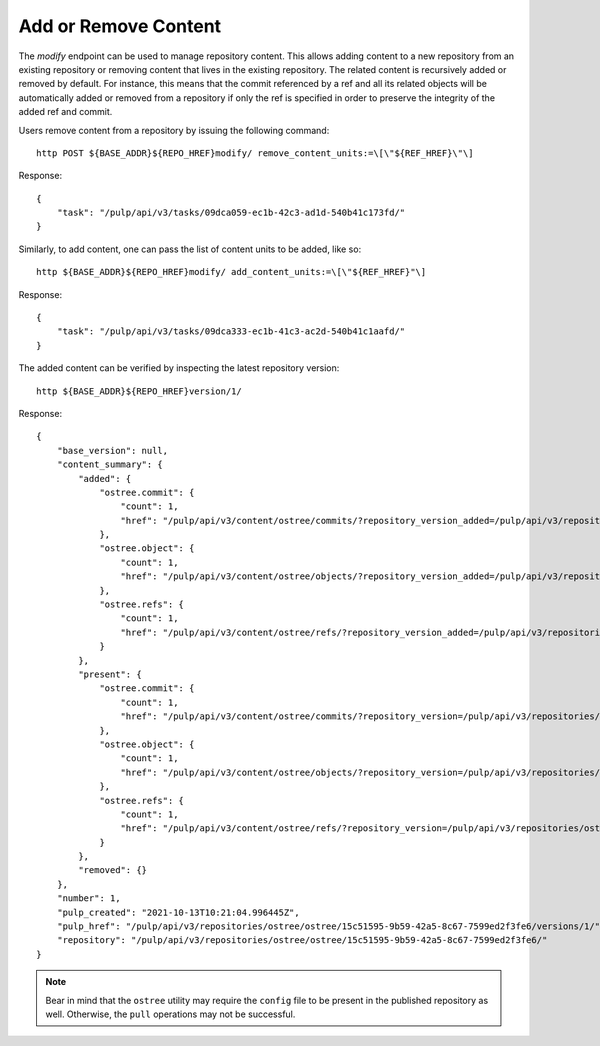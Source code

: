 .. _modify-workflow:

Add or Remove Content
=====================

The `modify` endpoint can be used to manage repository content. This allows adding content to a new
repository from an existing repository or removing content that lives in the existing repository.
The related content is recursively added or removed by default. For instance, this means that the
commit referenced by a ref and all its related objects will be automatically added or removed from
a repository if only the ref is specified in order to preserve the integrity of the added ref and
commit.

Users remove content from a repository by issuing the following command::

    http POST ${BASE_ADDR}${REPO_HREF}modify/ remove_content_units:=\[\"${REF_HREF}\"\]

Response::

    {
        "task": "/pulp/api/v3/tasks/09dca059-ec1b-42c3-ad1d-540b41c173fd/"
    }

Similarly, to add content, one can pass the list of content units to be added, like so::

    http ${BASE_ADDR}${REPO_HREF}modify/ add_content_units:=\[\"${REF_HREF}"\]

Response::

    {
        "task": "/pulp/api/v3/tasks/09dca333-ec1b-41c3-ac2d-540b41c1aafd/"
    }

The added content can be verified by inspecting the latest repository version::

    http ${BASE_ADDR}${REPO_HREF}version/1/

Response::

    {
        "base_version": null,
        "content_summary": {
            "added": {
                "ostree.commit": {
                    "count": 1,
                    "href": "/pulp/api/v3/content/ostree/commits/?repository_version_added=/pulp/api/v3/repositories/ostree/ostree/15c51595-9b59-42a5-8c67-7599ed2f3fe6/versions/1/"
                },
                "ostree.object": {
                    "count": 1,
                    "href": "/pulp/api/v3/content/ostree/objects/?repository_version_added=/pulp/api/v3/repositories/ostree/ostree/15c51595-9b59-42a5-8c67-7599ed2f3fe6/versions/1/"
                },
                "ostree.refs": {
                    "count": 1,
                    "href": "/pulp/api/v3/content/ostree/refs/?repository_version_added=/pulp/api/v3/repositories/ostree/ostree/15c51595-9b59-42a5-8c67-7599ed2f3fe6/versions/1/"
                }
            },
            "present": {
                "ostree.commit": {
                    "count": 1,
                    "href": "/pulp/api/v3/content/ostree/commits/?repository_version=/pulp/api/v3/repositories/ostree/ostree/15c51595-9b59-42a5-8c67-7599ed2f3fe6/versions/1/"
                },
                "ostree.object": {
                    "count": 1,
                    "href": "/pulp/api/v3/content/ostree/objects/?repository_version=/pulp/api/v3/repositories/ostree/ostree/15c51595-9b59-42a5-8c67-7599ed2f3fe6/versions/1/"
                },
                "ostree.refs": {
                    "count": 1,
                    "href": "/pulp/api/v3/content/ostree/refs/?repository_version=/pulp/api/v3/repositories/ostree/ostree/15c51595-9b59-42a5-8c67-7599ed2f3fe6/versions/1/"
                }
            },
            "removed": {}
        },
        "number": 1,
        "pulp_created": "2021-10-13T10:21:04.996445Z",
        "pulp_href": "/pulp/api/v3/repositories/ostree/ostree/15c51595-9b59-42a5-8c67-7599ed2f3fe6/versions/1/",
        "repository": "/pulp/api/v3/repositories/ostree/ostree/15c51595-9b59-42a5-8c67-7599ed2f3fe6/"
    }


.. note::

    Bear in mind that the ``ostree`` utility may require the ``config`` file to be present in the
    published repository as well. Otherwise, the ``pull`` operations may not be successful.

